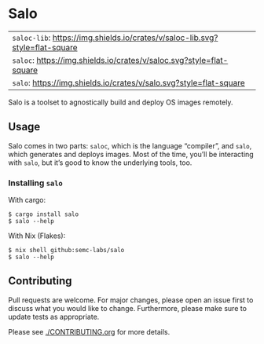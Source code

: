 #+STARTUP: inlineimages

* Salo

  | =saloc-lib=: [[https://img.shields.io/crates/v/saloc-lib?style=flat-square][https://img.shields.io/crates/v/saloc-lib.svg?style=flat-square]] |
  | =saloc=:     [[https://img.shields.io/crates/v/saloc?style=flat-square][https://img.shields.io/crates/v/saloc.svg?style=flat-square]]     |
  | =salo=:      [[https://img.shields.io/crates/v/salo?style=flat-square][https://img.shields.io/crates/v/salo.svg?style=flat-square]]      |

  Salo is a toolset to agnostically build and deploy OS images remotely.

** Usage
   
   Salo comes in two parts: =saloc=, which is the language “compiler”, and =salo=, which generates and deploys images. Most of the time, you’ll be interacting with =salo=, but it’s good to know the underlying tools, too.

*** Installing =salo=

    With cargo:

    #+begin_src shell
    $ cargo install salo
    $ salo --help
    #+end_src

    With Nix (Flakes):
    #+begin_src shell
    $ nix shell github:semc-labs/salo
    $ salo --help
    #+end_src

** Contributing

   Pull requests are welcome. For major changes, please open an issue first to discuss what you would like to change. Furthermore, please make sure to update tests as appropriate.

   Please see [[./CONTRIBUTING.org]] for more details.

